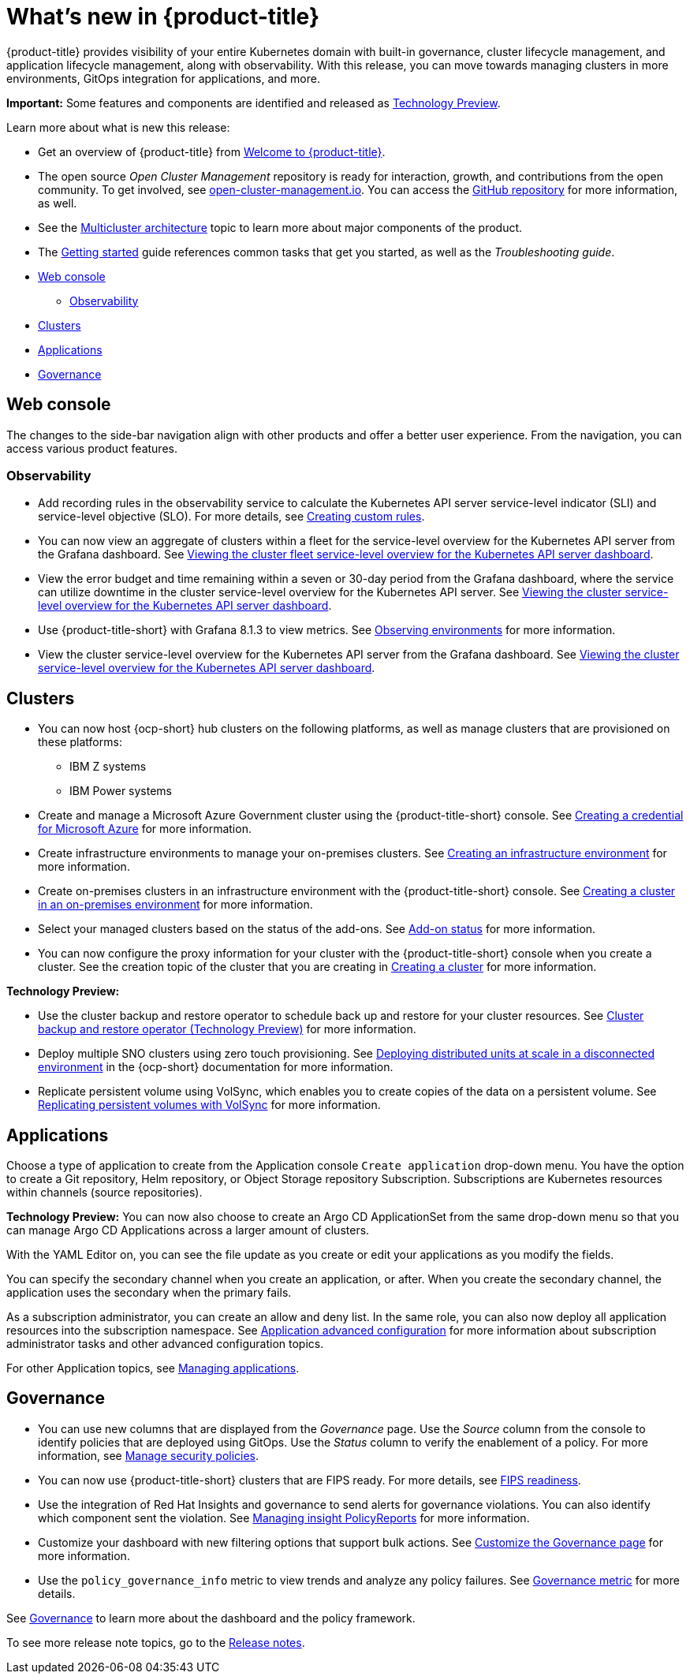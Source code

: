 [#whats-new]
= What's new in {product-title}

{product-title} provides visibility of your entire Kubernetes domain with built-in governance, cluster lifecycle management, and application lifecycle management, along with observability. With this release, you can move towards managing clusters in more environments, GitOps integration for applications, and more. 

**Important:** Some features and components are identified and released as link:https://access.redhat.com/support/offerings/techpreview[Technology Preview].

Learn more about what is new this release:

* Get an overview of {product-title} from link:../about/welcome.adoc#welcome-to-red-hat-advanced-cluster-management-for-kubernetes[Welcome to {product-title}].

* The open source _Open Cluster Management_ repository is ready for interaction, growth, and contributions from the open community. To get involved, see https://open-cluster-management.io/[open-cluster-management.io]. You can access the https://github.com/open-cluster-management-io[GitHub repository] for more information, as well.

* See the link:../about/architecture.adoc#multicluster-architecture[Multicluster architecture] topic to learn more about major components of the product.

* The link:../about/quick_start.adoc#getting-started[Getting started] guide references common tasks that get you started, as well as the _Troubleshooting guide_.

* <<web-console-whats-new,Web console>>
** <<observability-whats-new,Observability>>
* <<cluster-whats-new,Clusters>>
* <<application-whats-new,Applications>>
* <<governance-whats-new,Governance>>

[#web-console-whats-new]
== Web console

The changes to the side-bar navigation align with other products and offer a better user experience. From the navigation, you can access various product features. 

[#observability-whats-new]
=== Observability

* Add recording rules in the observability service to calculate the Kubernetes API server service-level indicator (SLI) and service-level objective (SLO). For more details, see link:../observability/customize_observability.adoc#creating-custom-rules[Creating custom rules].

* You can now view an aggregate of clusters within a fleet for the service-level overview for the Kubernetes API server from the Grafana dashboard. See link:../observability/customize_observability.adoc#viewing-cluster-fleet-service-level-overview-on-k8s-api-server-grafana[Viewing the cluster fleet service-level overview for the Kubernetes API server dashboard].

* View the error budget and time remaining within a seven or 30-day period from the Grafana dashboard, where the service can utilize downtime in the cluster service-level overview for the Kubernetes API server. See link:../observability/customize_observability.adoc#viewing-cluster-service-level-overview-on-k8s-api-server-grafana[Viewing the cluster service-level overview for the Kubernetes API server dashboard].

* Use {product-title-short} with Grafana 8.1.3 to view metrics. See link:../observability/observe_environments.adoc#observing-environments[Observing environments] for more information.

* View the cluster service-level overview for the Kubernetes API server from the Grafana dashboard. See link:../observability/customize_observability.adoc#viewing-cluster-service-level-overview-on-k8s-api-server-grafana[Viewing the cluster service-level overview for the Kubernetes API server dashboard].

[#cluster-whats-new]
== Clusters

* You can now host {ocp-short} hub clusters on the following platforms, as well as manage clusters that are provisioned on these platforms:
** IBM Z systems
** IBM Power systems

* Create and manage a Microsoft Azure Government cluster using the {product-title-short} console. See link:../credentials/credential_azure.adoc#creating-a-credential-for-microsoft-azure[Creating a credential for Microsoft Azure] for more information. 

* Create infrastructure environments to manage your on-premises clusters. See link:../clusters/create_infra_env.adoc#creating-an-infrastructure-environment[Creating an infrastructure environment] for more information.  

* Create on-premises clusters in an infrastructure environment with the {product-title-short} console. See link:../clusters/create_cluster_on_prem.adoc#creating-a-cluster-on-premises[Creating a cluster in an on-premises environment] for more information. 

* Select your managed clusters based on the status of the add-ons. See link:../clusters/placement_managed.adoc#addon-status[Add-on status] for more information.

* You can now configure the proxy information for your cluster with the {product-title-short} console when you create a cluster. See the creation topic of the cluster that you are creating in link:../clusters/create.adoc#creating-a-cluster[Creating a cluster] for more information.   

*Technology Preview:*

* Use the cluster backup and restore operator to schedule back up and restore for your cluster resources. See link:../clusters/backup_and_restore.adoc#hub-backup-and-restore[Cluster backup and restore operator (Technology Preview)] for more information.

* Deploy multiple SNO clusters using zero touch provisioning. See https://access.redhat.com/documentation/en-us/openshift_container_platform/4.9/html/scalability_and_performance/ztp-deploying-disconnected[Deploying distributed units at scale in a disconnected environment] in the {ocp-short} documentation for more information. 

* Replicate persistent volume using VolSync, which enables you to create copies of the data on a persistent volume. See link:../clusters/volsync.adoc#volsync[Replicating persistent volumes with VolSync] for more information. 

[#application-whats-new]
== Applications

Choose a type of application to create from the Application console `Create application` drop-down menu. You have the option to create a Git repository, Helm repository, or Object Storage repository Subscription. Subscriptions are Kubernetes resources within channels (source repositories).

*Technology Preview:* You can now also choose to create an Argo CD ApplicationSet from the same drop-down menu so that you can manage Argo CD Applications across a larger amount of clusters.

With the YAML Editor on, you can see the file update as you create or edit your applications as you modify the fields.

You can specify the secondary channel when you create an application, or after. When you create the secondary channel, the application uses the secondary when the primary fails.

As a subscription administrator, you can create an allow and deny list. In the same role, you can also now deploy all application resources into the subscription namespace. See link:../applications/app_advanced_config.adoc#application-advanced-configuration[Application advanced configuration] for more information about subscription administrator tasks and other advanced configuration topics.

For other Application topics, see link:..//applications/app_management_overview.adoc[Managing applications].

[#governance-whats-new]
== Governance

* You can use new columns that are displayed from the _Governance_ page. Use the _Source_ column from the console to identify policies that are deployed using GitOps. Use the _Status_ column to verify the enablement of a policy. For more information, see link:../governance/manage_policy_overview.adoc#manage-security-policies[Manage security policies].

* You can now use {product-title-short} clusters that are FIPS ready. For more details, see xref:..release_notes/fips_readiness.adoc#fips-readiness[FIPS readiness].

* Use the integration of Red Hat Insights and governance to send alerts for governance violations. You can also identify which component sent the violation. See link:../governance/grc_insights.adoc#manage-insights[Managing insight PolicyReports] for more information.

* Customize your dashboard with new filtering options that support bulk actions. See link:../governance/manage_policy_overview.adoc#customize-grc-view[Customize the Governance page] for more information.

* Use the `policy_governance_info` metric to view trends and analyze any policy failures. See link:../governance/policy_governance_info.adoc#gov-metric[Governance metric] for more details.

See link:../governance/grc_intro.adoc#governance[Governance] to learn more about the dashboard and the policy framework.

To see more release note topics, go to the xref:../release_notes/release_notes.adoc#red-hat-advanced-cluster-management-for-kubernetes-release-notes[Release notes].
